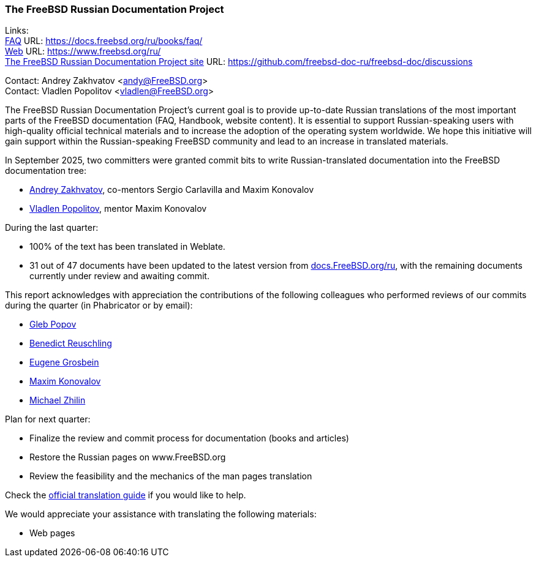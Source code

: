 === The FreeBSD Russian Documentation Project

Links: +
link:https://docs.freebsd.org/ru/books/faq/[FAQ] URL: link:https://docs.freebsd.org/ru/books/faq/[] +
link:https://www.freebsd.org/ru/[Web] URL: link:https://www.freebsd.org/ru/[] +
link:https://github.com/freebsd-doc-ru/freebsd-doc/discussions[The FreeBSD Russian Documentation Project site] URL: link:https://github.com/freebsd-doc-ru/freebsd-doc/discussions[]

Contact: Andrey Zakhvatov <andy@FreeBSD.org> +
Contact: Vladlen Popolitov <vladlen@FreeBSD.org>

The FreeBSD Russian Documentation Project's current goal is to provide up-to-date Russian translations of the most important parts of the FreeBSD documentation (FAQ, Handbook, website content).
It is essential to support Russian-speaking users with high-quality official technical materials and to increase the adoption of the operating system worldwide.
We hope this initiative will gain support within the Russian-speaking FreeBSD community and lead to an increase in translated materials.

In September 2025, two committers were granted commit bits to write Russian-translated documentation into the FreeBSD documentation tree:

* mailto:andy@FreeBSD.org[Andrey Zakhvatov], co-mentors Sergio Carlavilla and Maxim Konovalov
* mailto:vladlen@FreeBSD.org[Vladlen Popolitov], mentor Maxim Konovalov

During the last quarter:

* 100% of the text has been translated in Weblate.
* 31 out of 47 documents have been updated to the latest version from link:https://docs.freebsd.org/ru/[docs.FreeBSD.org/ru], with the remaining documents currently under review and awaiting commit.

This report acknowledges with appreciation the contributions of the following colleagues who performed reviews of our commits during the quarter (in Phabricator or by email):

* mailto:arrowd@FreeBSD.org[Gleb Popov]
* mailto:bcr@FreeBSD.org[Benedict Reuschling]
* mailto:eugen@FreeBSD.org[Eugene Grosbein]
* mailto:maxim@FreeBSD.org[Maxim Konovalov]
* mailto:mizhka@FreeBSD.org[Michael Zhilin]

Plan for next quarter:

* Finalize the review and commit process for documentation (books and articles)
* Restore the Russian pages on www.FreeBSD.org
* Review the feasibility and the mechanics of the man pages translation

Check the https://docs.freebsd.org/ru/books/fdp-primer/translations/[official translation guide] if you would like to help.

We would appreciate your assistance with translating the following materials:

* Web pages
